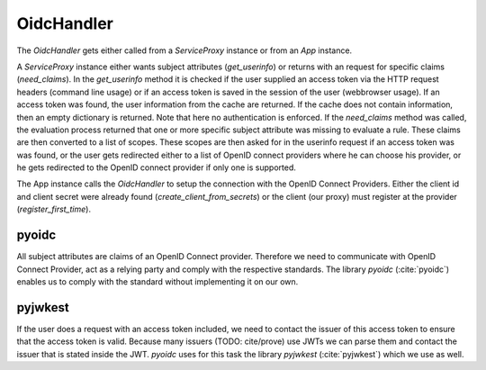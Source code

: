 .. _implementation_oidchandler:

OidcHandler
============

The `OidcHandler` gets either called from a `ServiceProxy` instance or from
an `App` instance.

A `ServiceProxy` instance either wants subject attributes (`get_userinfo`)
or returns with an request for specific claims (`need_claims`). 
In the `get_userinfo` method it is checked if the user supplied an access token
via the HTTP request headers (command line usage) 
or if an access token is saved in the session of the user (webbrowser usage).
If an access token was found, the user information from the cache are returned.
If the cache does not contain information, then an empty dictionary is returned.
Note that here no authentication is enforced.
If the `need_claims` method was called, the evaluation process returned that
one or more specific subject attribute was missing to evaluate a rule.
These claims are then converted to a list of scopes.
These scopes are then asked for in the userinfo request if an access token was
was found, or the user gets redirected either to a list of OpenID connect providers
where he can choose his provider, or he gets redirected to the OpenID connect provider
if only one is supported.

The App instance calls the `OidcHandler` to setup the connection with the OpenID
Connect Providers. Either the client id and client secret were already found
(`create_client_from_secrets`) or the client (our proxy) must register
at the provider (`register_first_time`).

.. uml::
   :scale: 40 %

   !include docs/gen/classes.plantuml
   remove oidcproxy.App
   remove oidcproxy.ac.Policy
   remove oidcproxy.ac.Policy_Set
   remove oidcproxy.ac.AC_Entity
   remove oidcproxy.ac.Rule
   remove oidcproxy.ac.AC_Container
   remove oidcproxy.ac.EvaluationResult
   remove oidcproxy.ac.conflict_resolution.AnyOfAny
   remove oidcproxy.ac.conflict_resolution.And
   remove oidcproxy.ac.conflict_resolution.ConflictResolution
   remove oidcproxy.ac.common.Effects
   remove oidcproxy.ac.parser.TransformAttr
   remove oidcproxy.ac.parser.TopLevelTransformer
   remove oidcproxy.ac.parser.OperatorTransformer
   remove oidcproxy.ac.parser.MiddleLevelTransformer
   remove oidcproxy.ac.parser.ExistsTransformer
   remove oidcproxy.ac.lark_adapter.MyTransformer
   remove oidcproxy.ac.lark_adapter.CombinedTransformer
   remove oidcproxy.base.ServiceProxy
   remove oidcproxy.base.TLSOnlyDispatcher
   remove oidcproxy.cache.Cache
   remove oidcproxy.cache.CacheItem
   remove oidcproxy.config.ACConfig
   remove oidcproxy.config.Misc
   remove oidcproxy.config.OIDCProxyConfig
   remove oidcproxy.config.ProviderConfig
   remove oidcproxy.config.ProxyConfig
   remove oidcproxy.config.ServiceConfig
   remove oidcproxy.exceptions.ACEntityMissing
   remove oidcproxy.exceptions.AttributeMissing
   remove oidcproxy.exceptions.BadRuleSyntax
   remove oidcproxy.exceptions.BadSemantics
   remove oidcproxy.exceptions.ConfigError
   remove oidcproxy.exceptions.DuplicateKeyError
   remove oidcproxy.exceptions.EnvironmentAttributeMissing
   remove oidcproxy.exceptions.OIDCProxyException
   remove oidcproxy.exceptions.ObjectAttributeMissing
   remove oidcproxy.exceptions.SubjectAttributeMissing
   remove oidcproxy.pap.PAPNode
   remove oidcproxy.pap.PolicyAdministrationPoint
   remove oidcproxy.ac.parser.BinaryNumeralOperator
   remove oidcproxy.ac.parser.BinaryOperator
   remove oidcproxy.ac.parser.BinaryOperatorAnd
   remove oidcproxy.ac.parser.BinaryOperatorIn
   remove oidcproxy.ac.parser.BinaryOperatorOr
   remove oidcproxy.ac.parser.BinarySameTypeOperator
   remove oidcproxy.ac.parser.BinaryStringOperator
   remove oidcproxy.ac.parser.Equal
   remove oidcproxy.ac.parser.Greater
   remove oidcproxy.ac.parser.Lesser
   remove oidcproxy.ac.parser.NotEqual
   remove oidcproxy.ac.parser.UOP
   remove oidcproxy.ac.parser.matches
   remove oidcproxy.ac.parser.startswith
   remove oidcproxy.plugins.EnvironmentDict
   remove oidcproxy.plugins.ObjectDict
   remove oidcproxy.plugins.ObligationsDict
   remove oidcproxy.plugins.PrioritizedItem
   remove oidcproxy.plugins._lib.EnvironmentAttribute
   remove oidcproxy.plugins._lib.ObjectSetter
   remove oidcproxy.plugins._lib.Obligation
   remove oidcproxy.plugins.env_attr_time.EnvAttrDateTime
   remove oidcproxy.plugins.env_attr_time.EnvAttrTime
   remove oidcproxy.plugins.env_attr_time.EnvAttrTimeHour
   remove oidcproxy.plugins.env_attr_time.EnvAttrTimeMinute
   remove oidcproxy.plugins.env_attr_time.EnvAttrTimeSecond
   remove oidcproxy.plugins.obj_json.obj_json
   remove oidcproxy.plugins.obj_urlmap.ObjUrlmap
   remove oidcproxy.plugins.obl_loggers.Log
   remove oidcproxy.plugins.obl_loggers.LogFailed
   remove oidcproxy.plugins.obl_loggers.LogSuccessful
   remove oidcproxy.special_pages.Userinfo

pyoidc
---------------------

All subject attributes are claims of an OpenID Connect provider.
Therefore we need to communicate with OpenID Connect Provider, act as
a relying party and comply with the respective standards.
The library `pyoidc` (:cite:`pyoidc`) enables us to comply with the standard
without implementing it on our own.

pyjwkest
----------------------

If the user does a request with an access token included, we need to contact
the issuer of this access token to ensure that the access token is valid.
Because many issuers (TODO: cite/prove) use JWTs we can parse them and contact
the issuer that is stated inside the JWT.
`pyoidc` uses for this task the library `pyjwkest` (:cite:`pyjwkest`) 
which we use as well.
